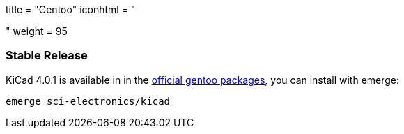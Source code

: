 +++
title = "Gentoo"
iconhtml = "<div class='fl-gentoo'></div>"
weight = 95
+++

=== Stable Release
KiCad 4.0.1 is available in in the
link:https://packages.gentoo.org/packages/sci-electronics/kicad[official
gentoo packages], you can install with emerge:

  emerge sci-electronics/kicad

